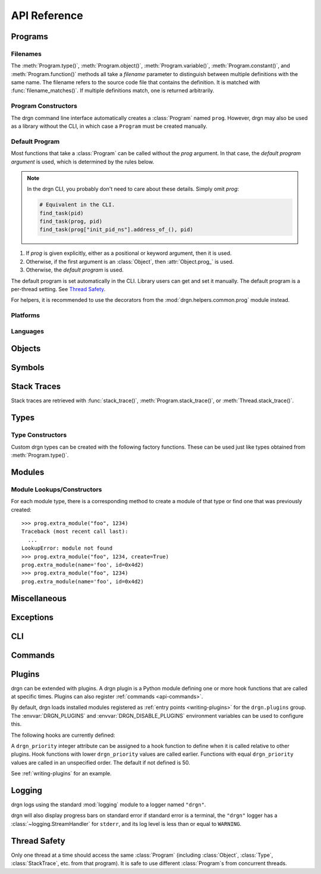 API Reference
=============

.. module:: drgn

Programs
--------

.. drgndoc:: Program
    :exclude: (void|int|bool|float|struct|union|class|enum|typedef|pointer|array|function)_type|(main|shared_library|vdso|relocatable|linux_kernel_loadable|extra)_module
.. drgndoc:: ProgramFlags
.. drgndoc:: FindObjectFlags

.. drgndoc:: DebugInfoOptions
.. drgndoc:: KmodSearchMethod

.. drgndoc:: Thread

.. _api-filenames:

Filenames
^^^^^^^^^

The :meth:`Program.type()`, :meth:`Program.object()`,
:meth:`Program.variable()`, :meth:`Program.constant()`, and
:meth:`Program.function()` methods all take a *filename* parameter to
distinguish between multiple definitions with the same name. The filename
refers to the source code file that contains the definition. It is matched with
:func:`filename_matches()`. If multiple definitions match, one is returned
arbitrarily.

.. drgndoc:: filename_matches

.. _api-program-constructors:

Program Constructors
^^^^^^^^^^^^^^^^^^^^

The drgn command line interface automatically creates a :class:`Program` named
``prog``. However, drgn may also be used as a library without the CLI, in which
case a ``Program`` must be created manually.

.. drgndoc:: program_from_core_dump
.. drgndoc:: program_from_kernel
.. drgndoc:: program_from_pid

.. _default-program:

Default Program
^^^^^^^^^^^^^^^

Most functions that take a :class:`Program` can be called without the *prog*
argument. In that case, the *default program argument* is used, which is
determined by the rules below.

.. note::

    In the drgn CLI, you probably don't need to care about these details.
    Simply omit *prog*:

    .. code-block:: python3

        # Equivalent in the CLI.
        find_task(pid)
        find_task(prog, pid)
        find_task(prog["init_pid_ns"].address_of_(), pid)

1. If *prog* is given explicitly, either as a positional or keyword argument,
   then it is used.
2. Otherwise, if the first argument is an :class:`Object`, then
   :attr:`Object.prog_` is used.
3. Otherwise, the *default program* is used.

The default program is set automatically in the CLI. Library users can get and
set it manually. The default program is a per-thread setting. See `Thread
Safety`_.

.. drgndoc:: get_default_prog
.. drgndoc:: set_default_prog
.. drgndoc:: NoDefaultProgramError

For helpers, it is recommended to use the decorators from the
:mod:`drgn.helpers.common.prog` module instead.

Platforms
^^^^^^^^^

.. drgndoc:: Platform
.. drgndoc:: Architecture
.. drgndoc:: PlatformFlags
.. drgndoc:: Register
.. drgndoc:: host_platform

Languages
^^^^^^^^^

.. drgndoc:: Language

Objects
-------

.. drgndoc:: Object
.. drgndoc:: AbsenceReason
.. drgndoc:: NULL
.. drgndoc:: cast
.. drgndoc:: implicit_convert
.. drgndoc:: reinterpret
.. drgndoc:: container_of

Symbols
-------

.. drgndoc:: Symbol
.. drgndoc:: SymbolBinding
.. drgndoc:: SymbolKind
.. drgndoc:: SymbolIndex

Stack Traces
------------

Stack traces are retrieved with :func:`stack_trace()`,
:meth:`Program.stack_trace()`, or :meth:`Thread.stack_trace()`.

.. drgndoc:: stack_trace
.. drgndoc:: StackTrace
.. drgndoc:: StackFrame

.. _api-reference-types:

Types
-----

.. drgndoc:: Type
.. drgndoc:: TypeMember
.. drgndoc:: TypeEnumerator
.. drgndoc:: TypeParameter
.. drgndoc:: TypeTemplateParameter
.. drgndoc:: TypeKind
.. drgndoc:: TypeKindSet
.. drgndoc:: PrimitiveType
.. drgndoc:: Qualifiers
.. drgndoc:: alignof
.. drgndoc:: offsetof

.. _api-type-constructors:

Type Constructors
^^^^^^^^^^^^^^^^^

Custom drgn types can be created with the following factory functions. These
can be used just like types obtained from :meth:`Program.type()`.

.. drgndoc:: Program.void_type
.. drgndoc:: Program.int_type
.. drgndoc:: Program.bool_type
.. drgndoc:: Program.float_type
.. drgndoc:: Program.struct_type
.. drgndoc:: Program.union_type
.. drgndoc:: Program.class_type
.. drgndoc:: Program.enum_type
.. drgndoc:: Program.typedef_type
.. drgndoc:: Program.pointer_type
.. drgndoc:: Program.array_type
.. drgndoc:: Program.function_type

Modules
-------

.. drgndoc:: Module
.. drgndoc:: MainModule
.. drgndoc:: SharedLibraryModule
.. drgndoc:: VdsoModule
.. drgndoc:: RelocatableModule
.. drgndoc:: ExtraModule
.. drgndoc:: ModuleFileStatus
.. drgndoc:: WantedSupplementaryFile
.. drgndoc:: SupplementaryFileKind

.. _api-module-constructors:

Module Lookups/Constructors
^^^^^^^^^^^^^^^^^^^^^^^^^^^

For each module type, there is a corresponding method to create a module of
that type or find one that was previously created::

    >>> prog.extra_module("foo", 1234)
    Traceback (most recent call last):
      ...
    LookupError: module not found
    >>> prog.extra_module("foo", 1234, create=True)
    prog.extra_module(name='foo', id=0x4d2)
    >>> prog.extra_module("foo", 1234)
    prog.extra_module(name='foo', id=0x4d2)

.. drgndoc:: Program.main_module
.. drgndoc:: Program.shared_library_module
.. drgndoc:: Program.vdso_module
.. drgndoc:: Program.relocatable_module
.. drgndoc:: Program.linux_kernel_loadable_module
.. drgndoc:: Program.extra_module

Miscellaneous
-------------

.. drgndoc:: sizeof
.. drgndoc:: execscript
.. drgndoc:: IntegerLike
.. drgndoc:: Path

Exceptions
----------

.. drgndoc:: FaultError
.. drgndoc:: MissingDebugInfoError
.. drgndoc:: ObjectAbsentError
.. drgndoc:: OutOfBoundsError

CLI
---

.. drgndoc:: cli

.. _api-commands:

Commands
--------

.. drgndoc:: commands

.. _plugins:

Plugins
-------

drgn can be extended with plugins. A drgn plugin is a Python module defining
one or more hook functions that are called at specific times. Plugins can also
register :ref:`commands <api-commands>`.

By default, drgn loads installed modules registered as :ref:`entry points
<writing-plugins>` for the ``drgn.plugins`` group. The :envvar:`DRGN_PLUGINS`
and :envvar:`DRGN_DISABLE_PLUGINS` environment variables can be used to
configure this.

The following hooks are currently defined:

.. py:currentmodule:: None

.. function:: drgn_prog_set(prog: drgn.Program) -> None

    Called after the program target has been set (e.g., one of
    :meth:`drgn.Program.set_core_dump()`, :meth:`drgn.Program.set_kernel()`, or
    :meth:`drgn.Program.set_pid()` has been called).

A ``drgn_priority`` integer attribute can be assigned to a hook function to
define when it is called relative to other plugins. Hook functions with lower
``drgn_priority`` values are called earlier. Functions with equal
``drgn_priority`` values are called in an unspecified order. The default if not
defined is 50.

See :ref:`writing-plugins` for an example.

Logging
-------

drgn logs using the standard :mod:`logging` module to a logger named
``"drgn"``.

drgn will also display progress bars on standard error if standard error is a
terminal, the ``"drgn"`` logger has a :class:`~logging.StreamHandler` for
``stderr``, and its log level is less than or equal to ``WARNING``.

Thread Safety
-------------

Only one thread at a time should access the same :class:`Program` (including
:class:`Object`, :class:`Type`, :class:`StackTrace`, etc. from that program).
It is safe to use different :class:`Program`\ s from concurrent threads.

